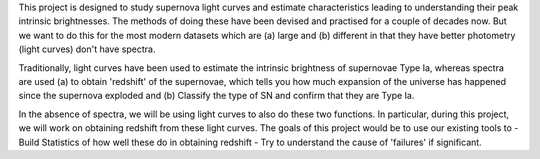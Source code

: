 This project is designed to study supernova light curves and estimate characteristics leading to understanding their peak intrinsic brightnesses. The methods of doing these have been devised and practised for a couple of decades now.  But we want to do this for the most modern datasets which are (a) large and (b) different in that they have better photometry (light curves) don't have spectra. 

Traditionally, light curves have been used to estimate the intrinsic brightness of supernovae Type Ia, whereas spectra are used (a) to obtain 'redshift' of the supernovae, which tells you how much expansion of the universe has happened since the supernova exploded and (b) Classify the type of SN and confirm that they are Type Ia. 

In the absence of spectra, we will be using light curves to also do these two functions. In particular, during this project, we will work on obtaining redshift
from these light curves. The goals of this project would be to use our existing tools to
- Build Statistics of how well these do in obtaining redshift
- Try to understand the cause of 'failures' if significant.
